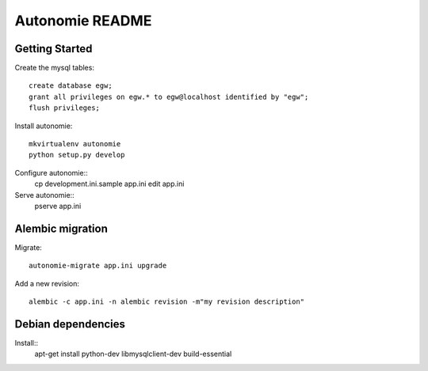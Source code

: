 Autonomie README
================

Getting Started
---------------

Create the mysql tables::

    create database egw;
    grant all privileges on egw.* to egw@localhost identified by "egw";
    flush privileges;

Install autonomie::

    mkvirtualenv autonomie
    python setup.py develop

Configure autonomie::
    cp development.ini.sample app.ini
    edit app.ini

Serve autonomie::
    pserve app.ini


Alembic migration
-----------------

Migrate::

    autonomie-migrate app.ini upgrade

Add a new revision::

    alembic -c app.ini -n alembic revision -m"my revision description"


Debian dependencies
-------------------

Install::
    apt-get install python-dev libmysqlclient-dev build-essential
